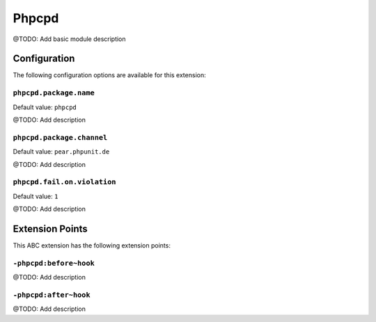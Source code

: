 ======
Phpcpd
======

@TODO: Add basic module description

Configuration
=============

The following configuration options are available for this extension:

``phpcpd.package.name``
-----------------------

Default value: ``phpcpd``

@TODO: Add description

``phpcpd.package.channel``
--------------------------

Default value: ``pear.phpunit.de``

@TODO: Add description

``phpcpd.fail.on.violation``
----------------------------

Default value: ``1``

@TODO: Add description


Extension Points
================

This ABC extension has the following extension points:

``-phpcpd:before~hook``
-----------------------

@TODO: Add description

``-phpcpd:after~hook``
----------------------

@TODO: Add description



..
   Local Variables:
   mode: rst
   fill-column: 79
   End: 
   vim: et syn=rst tw=79
